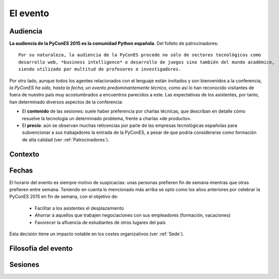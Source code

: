 El evento
=========

Audiencia
---------

**La audiencia de la PyConES 2015 es la comunidad Python española**. Del folleto de patrocinadores::

    Por su naturaleza, la audiencia de la PyConES procede no sólo de sectores tecnológicos como
    desarrollo web, *business intelligence* o desarrollo de juegos sino también del mundo académico,
    siendo utilizado por multitud de profesores e investigadores.

Por otro lado, aunque todos los agentes relacionados con el lenguaje están invitados y son bienvenidos a la conferencia,
*la PyConES ha sido, hasta la fecha, un evento predominantemente técnico*, como así lo han reconocido visitantes de
fuera de nuestro país muy acostumbrados a encuentros parecidos a este. Las expectativas de los asistentes, por tanto,
han determinado diversos aspectos de la conferencia:

* El **contenido** de las sesiones: suele haber preferencia por charlas técnicas, que describan en detalle cómo resuelve
  la tecnología un determinado problema, frente a charlas «de producto».

* El **precio**: aún se observan muchas reticencias por parte de las empresas tecnológicas españolas para subvencionar
  a sus trabajadores la entrada de la PyConES, a pesar de que podría considerarse como formación de alta calidad
  (ver :ref:`Patrocinadores`).

.. todo:: Ausencia de ponentes y asistentes internacionales

Contexto
--------

.. todo:: Efecto EuroPython

Fechas
------

.. todo::

    * Noviembre: meteorología adversa, cierre de año próximo, solape con muchísimos eventos
    * Agosto: mes muerto en el momento de mayor incertidumbre
    * Condiciona el momento de pedir dinero a los patrocinadores, que debe ser a principios de año

El horario del evento es siempre motivo de suspicacias: unas personas prefieren fin de semana
mientras que otras prefieren entre semana. Teniendo en cuenta lo mencionado más arriba se optó
como los años anteriores por celebrar la PyConES 2015 en fin de semana, con el objetivo de:

  * Facilitar a los asistentes el desplazamiento
  * Ahorrar a aquellos que trabajen negociaciones con sus empleadores (formación, vacaciones)
  * Favorecer la afluencia de estudiantes de otros lugares del país

Esta decisión tiene un impacto notable en los costes organizativos (ver :ref:`Sede`).

Filosofía del evento
--------------------

.. todo:: Todo el mundo paga http://jessenoller.com/blog/2011/05/25/pycon-everybody-pays

Sesiones
--------

.. todo::

    * Tutoriales + Charlas, faltaron sprints
    * Las fechas deben de ser claras desde el principio, pero no se pudo confirmar por incertidumbre
